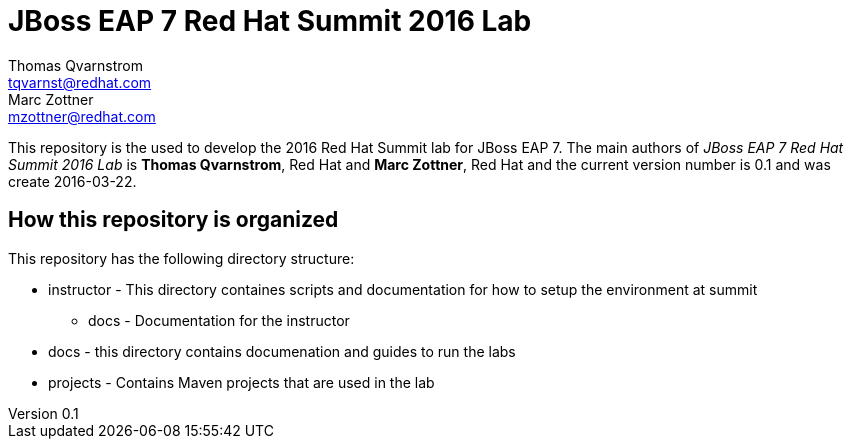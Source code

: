 = JBoss EAP 7 Red Hat Summit 2016 Lab
Thomas Qvarnstrom <tqvarnst@redhat.com>; Marc Zottner <mzottner@redhat.com>

:sectnums!:
:toc: left
:revnumber: 0.1
:revdate: 2016-03-22

This repository is the used to develop the 2016 Red Hat Summit lab for JBoss EAP 7. The main authors of _{doctitle}_ is *{author}*, Red Hat and *{author_2}*, Red Hat and the current version number is {revnumber} and was create {revdate}.


== How this repository is organized
.This repository has the following directory structure:
* instructor - This directory containes scripts and documentation for how to setup the environment at summit
** docs - Documentation for the instructor
* docs - this directory contains documenation and guides to run the labs
* projects - Contains Maven projects that are used in the lab
